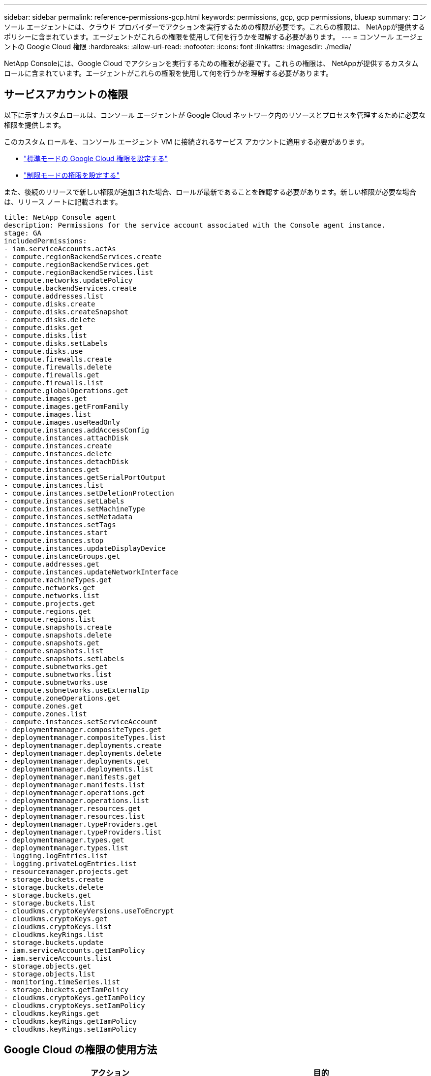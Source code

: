---
sidebar: sidebar 
permalink: reference-permissions-gcp.html 
keywords: permissions, gcp, gcp permissions, bluexp 
summary: コンソール エージェントには、クラウド プロバイダーでアクションを実行するための権限が必要です。これらの権限は、 NetAppが提供するポリシーに含まれています。エージェントがこれらの権限を使用して何を行うかを理解する必要があります。 
---
= コンソール エージェントの Google Cloud 権限
:hardbreaks:
:allow-uri-read: 
:nofooter: 
:icons: font
:linkattrs: 
:imagesdir: ./media/


[role="lead"]
NetApp Consoleには、Google Cloud でアクションを実行するための権限が必要です。これらの権限は、 NetAppが提供するカスタム ロールに含まれています。エージェントがこれらの権限を使用して何を行うかを理解する必要があります。



== サービスアカウントの権限

以下に示すカスタムロールは、コンソール エージェントが Google Cloud ネットワーク内のリソースとプロセスを管理するために必要な権限を提供します。

このカスタム ロールを、コンソール エージェント VM に接続されるサービス アカウントに適用する必要があります。

* link:task-install-agent-google-console-gcloud.html#agent-permissions-google["標準モードの Google Cloud 権限を設定する"]
* link:task-prepare-restricted-mode.html#step-6-prepare-cloud-permissions["制限モードの権限を設定する"]


また、後続のリリースで新しい権限が追加された場合、ロールが最新であることを確認する必要があります。新しい権限が必要な場合は、リリース ノートに記載されます。

[source, yaml]
----
title: NetApp Console agent
description: Permissions for the service account associated with the Console agent instance.
stage: GA
includedPermissions:
- iam.serviceAccounts.actAs
- compute.regionBackendServices.create
- compute.regionBackendServices.get
- compute.regionBackendServices.list
- compute.networks.updatePolicy
- compute.backendServices.create
- compute.addresses.list
- compute.disks.create
- compute.disks.createSnapshot
- compute.disks.delete
- compute.disks.get
- compute.disks.list
- compute.disks.setLabels
- compute.disks.use
- compute.firewalls.create
- compute.firewalls.delete
- compute.firewalls.get
- compute.firewalls.list
- compute.globalOperations.get
- compute.images.get
- compute.images.getFromFamily
- compute.images.list
- compute.images.useReadOnly
- compute.instances.addAccessConfig
- compute.instances.attachDisk
- compute.instances.create
- compute.instances.delete
- compute.instances.detachDisk
- compute.instances.get
- compute.instances.getSerialPortOutput
- compute.instances.list
- compute.instances.setDeletionProtection
- compute.instances.setLabels
- compute.instances.setMachineType
- compute.instances.setMetadata
- compute.instances.setTags
- compute.instances.start
- compute.instances.stop
- compute.instances.updateDisplayDevice
- compute.instanceGroups.get
- compute.addresses.get
- compute.instances.updateNetworkInterface
- compute.machineTypes.get
- compute.networks.get
- compute.networks.list
- compute.projects.get
- compute.regions.get
- compute.regions.list
- compute.snapshots.create
- compute.snapshots.delete
- compute.snapshots.get
- compute.snapshots.list
- compute.snapshots.setLabels
- compute.subnetworks.get
- compute.subnetworks.list
- compute.subnetworks.use
- compute.subnetworks.useExternalIp
- compute.zoneOperations.get
- compute.zones.get
- compute.zones.list
- compute.instances.setServiceAccount
- deploymentmanager.compositeTypes.get
- deploymentmanager.compositeTypes.list
- deploymentmanager.deployments.create
- deploymentmanager.deployments.delete
- deploymentmanager.deployments.get
- deploymentmanager.deployments.list
- deploymentmanager.manifests.get
- deploymentmanager.manifests.list
- deploymentmanager.operations.get
- deploymentmanager.operations.list
- deploymentmanager.resources.get
- deploymentmanager.resources.list
- deploymentmanager.typeProviders.get
- deploymentmanager.typeProviders.list
- deploymentmanager.types.get
- deploymentmanager.types.list
- logging.logEntries.list
- logging.privateLogEntries.list
- resourcemanager.projects.get
- storage.buckets.create
- storage.buckets.delete
- storage.buckets.get
- storage.buckets.list
- cloudkms.cryptoKeyVersions.useToEncrypt
- cloudkms.cryptoKeys.get
- cloudkms.cryptoKeys.list
- cloudkms.keyRings.list
- storage.buckets.update
- iam.serviceAccounts.getIamPolicy
- iam.serviceAccounts.list
- storage.objects.get
- storage.objects.list
- monitoring.timeSeries.list
- storage.buckets.getIamPolicy
- cloudkms.cryptoKeys.getIamPolicy
- cloudkms.cryptoKeys.setIamPolicy
- cloudkms.keyRings.get
- cloudkms.keyRings.getIamPolicy
- cloudkms.keyRings.setIamPolicy
----


== Google Cloud の権限の使用方法

[cols="50,50"]
|===
| アクション | 目的 


| - compute.disks.create - compute.disks.createSnapshot - compute.disks.delete - compute.disks.get - compute.disks.list - compute.disks.setLabels - compute.disks.use | Cloud Volumes ONTAPのディスクを作成および管理します。 


| - compute.firewalls.create - compute.firewalls.delete - compute.firewalls.get - compute.firewalls.list | Cloud Volumes ONTAPのファイアウォール ルールを作成します。 


| - compute.globalOperations.get | 操作のステータスを取得します。 


| - compute.images.get - compute.images.getFromFamily - compute.images.list - compute.images.useReadOnly | VM インスタンスのイメージを取得します。 


| - compute.instances.attachDisk - compute.instances.detachDisk | Cloud Volumes ONTAPにディスクを接続および切断します。 


| - compute.instances.create - compute.instances.delete | Cloud Volumes ONTAP VMインスタンスを作成および削除します。 


| - compute.instances.get | VM インスタンスを一覧表示します。 


| - compute.instances.getSerialPortOutput | コンソールログを取得します。 


| - compute.instances.list | ゾーン内のインスタンスのリストを取得します。 


| - compute.instances.setDeletionProtection | インスタンスに削除保護を設定します。 


| - compute.instances.setLabels | ラベルを追加します。 


| - compute.instances.setMachineType - compute.instances.setMinCpuPlatform | Cloud Volumes ONTAPのマシンタイプを変更します。 


| - compute.instances.setMetadata | メタデータを追加します。 


| - compute.instances.setTags | ファイアウォール ルールのタグを追加します。 


| - compute.instances.start - compute.instances.stop - compute.instances.updateDisplayDevice | Cloud Volumes ONTAP を起動および停止します。 


| - compute.machineTypes.get | クォータをチェックするためのコア数を取得します。 


| - compute.projects.get | 複数のプロジェクトをサポートします。 


| - compute.snapshots.create - compute.snapshots.delete - compute.snapshots.get - compute.snapshots.list - compute.snapshots.setLabels | 永続ディスクのスナップショットを作成および管理します。 


| - compute.networks.get - compute.networks.list - compute.regions.get - compute.regions.list - compute.subnetworks.get - compute.subnetworks.list - compute.zoneOperations.get - compute.zones.get - compute.zones.list | 新しいCloud Volumes ONTAP仮想マシンインスタンスを作成するために必要なネットワーク情報を取得します。 


| - deploymentmanager.compositeTypes.get - deploymentmanager.compositeTypes.list - deploymentmanager.deployments.create - deploymentmanager.deployments.delete - deploymentmanager.deployments.get - deploymentmanager.deployments.list - deploymentmanager.manifests.get - deploymentmanager.manifests.list - deploymentmanager.operations.get - deploymentmanager.operations.list - deploymentmanager.resources.get - deploymentmanager.resources.list - deploymentmanager.typeProviders.get - deploymentmanager.typeProviders.list - deploymentmanager.types.get - deploymentmanager.types.list | Google Cloud Deployment Manager を使用してCloud Volumes ONTAP仮想マシン インスタンスをデプロイします。 


| - logging.logEntries.list - logging.privateLogEntries.list | スタック ログ ドライブを取得します。 


| - リソースマネージャー.プロジェクト.取得 | 複数のプロジェクトをサポートします。 


| - ストレージバケットの作成 - ストレージバケットの削除 - ストレージバケットの取得 - ストレージバケットの一覧表示 - ストレージバケットの更新 | データ階層化用の Google Cloud Storage バケットを作成および管理します。 


| - cloudkms.cryptoKeyVersions.useToEncrypt - cloudkms.cryptoKeys.get - cloudkms.cryptoKeys.list - cloudkms.keyRings.list | Cloud Volumes ONTAPで Cloud Key Management Service の顧客管理暗号化キーを使用する。 


| - compute.instances.setServiceAccount - iam.serviceAccounts.actAs - iam.serviceAccounts.getIamPolicy - iam.serviceAccounts.list - storage.objects.get - storage.objects.list | Cloud Volumes ONTAPインスタンスにサービス アカウントを設定します。このサービス アカウントは、Google Cloud Storage バケットへのデータ階層化の権限を付与します。 


| - アドレスリストを計算する | HA ペアを展開するときにリージョン内のアドレスを取得します。 


| - compute.backendServices.create - compute.regionBackendServices.create - compute.regionBackendServices.get - compute.regionBackendServices.list | HA ペアでトラフィックを分散するためのバックエンド サービスを設定します。 


| - compute.networks.updatePolicy | HA ペアの VPC とサブネットにファイアウォール ルールを適用します。 


| - compute.subnetworks.use - compute.subnetworks.useExternalIp - compute.instances.addAccessConfig | NetApp Data Classification を有効にします。 


| - compute.instanceGroups.get - compute.addresses.get - compute.instances.updateNetworkInterface | Cloud Volumes ONTAP HA ペアでストレージ VM を作成および管理します。 


| - 監視.timeSeries.リスト - ストレージ.バケット.getIamPolicy | Google Cloud Storage バケットに関する情報を検出します。 


| - cloudkms.cryptoKeys.get - cloudkms.cryptoKeys.getIamPolicy - cloudkms.cryptoKeys.list - cloudkms.cryptoKeys.setIamPolicy - cloudkms.keyRings.get - cloudkms.keyRings.getIamPolicy - cloudkms.keyRings.list - cloudkms.keyRings.setIamPolicy | デフォルトの Google 管理暗号化キーを使用する代わりに、 NetApp Backup and Recoveryアクティベーション ウィザードで独自の顧客管理キーを選択します。 
|===


== 変更ログ

権限が追加または削除されると、以下のセクションでその旨を記録します。



=== 2023/02/06

このポリシーに次の権限が追加されました:

* compute.instances.updateNetworkInterface


この権限はCloud Volumes ONTAPに必要です。



=== 2023/01/27

次の権限がポリシーに追加されました:

* cloudkms.cryptoKeys.getIamPolicy
* cloudkms.cryptoKeys.setIamPolicy
* cloudkms.keyRings.get
* cloudkms.keyRings.getIamPolicy
* cloudkms.keyRings.setIamPolicy


これらの権限は、NetApp Backup and Recoveryに必要です。
